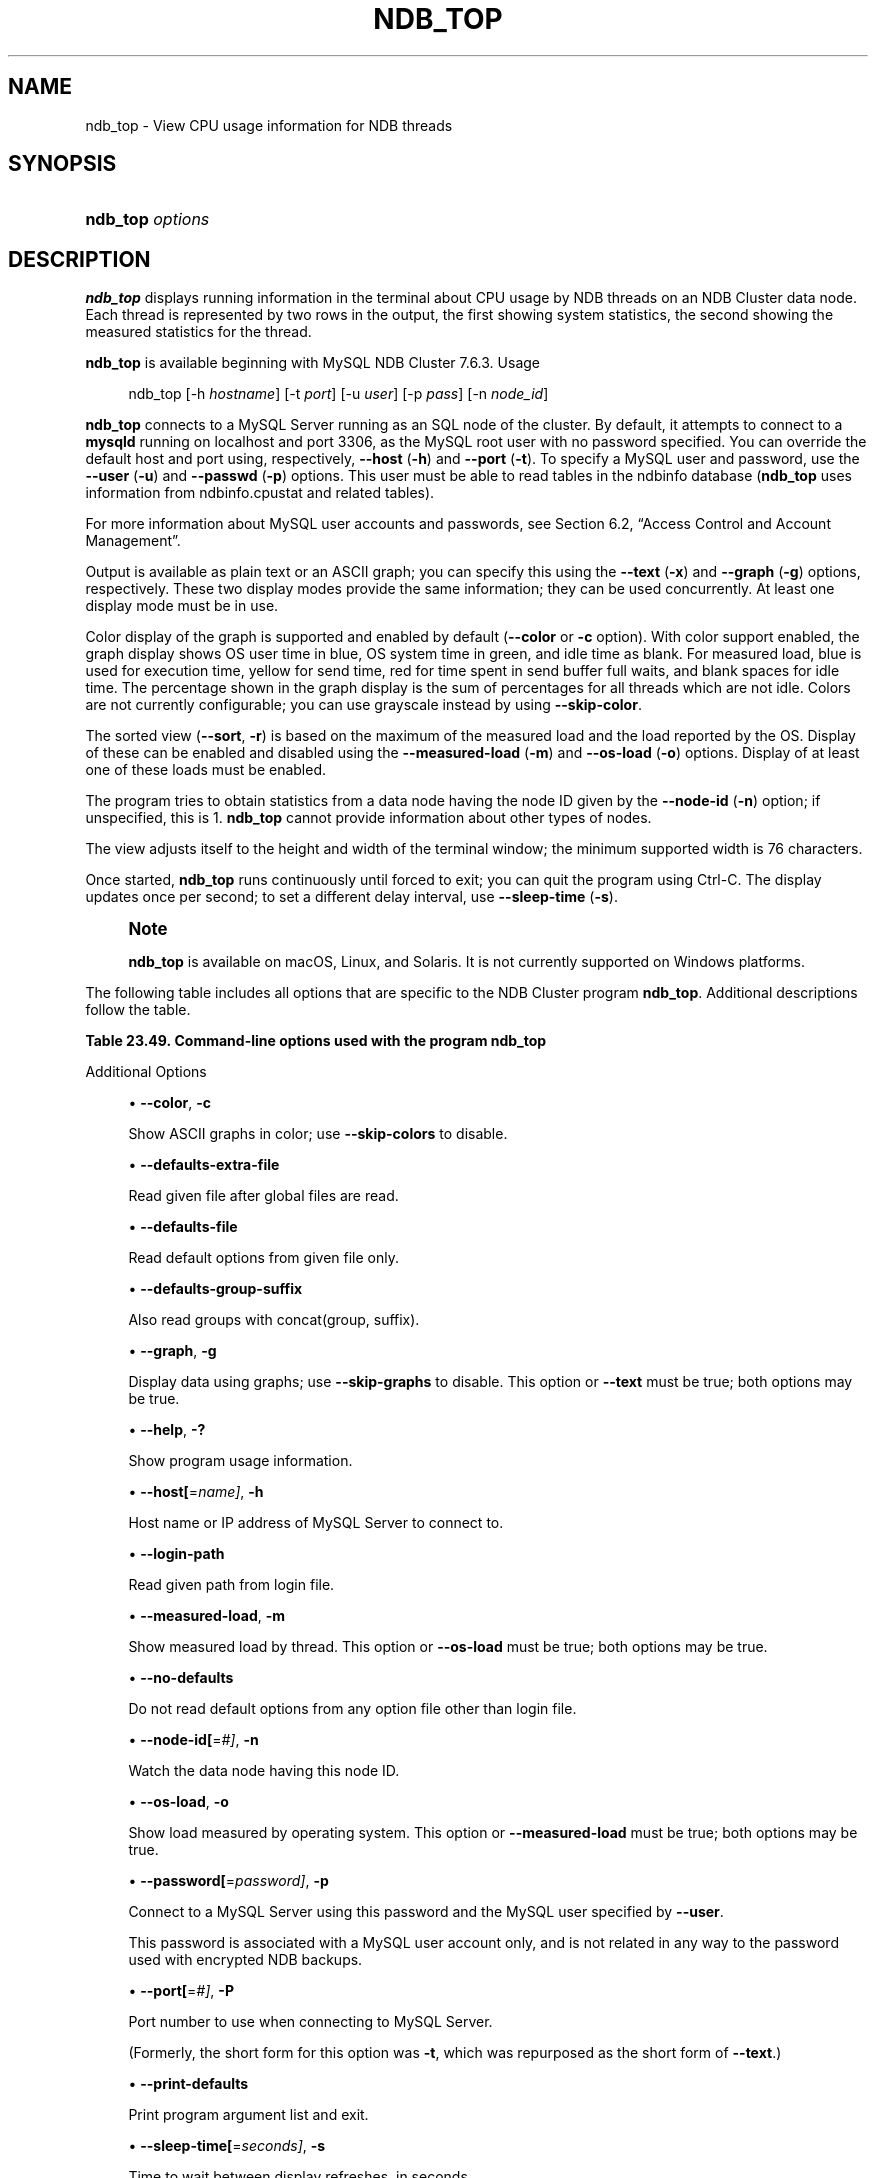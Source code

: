 '\" t
.\"     Title: ndb_top
.\"    Author: [FIXME: author] [see http://docbook.sf.net/el/author]
.\" Generator: DocBook XSL Stylesheets v1.79.1 <http://docbook.sf.net/>
.\"      Date: 09/04/2021
.\"    Manual: MySQL Database System
.\"    Source: MySQL 8.0
.\"  Language: English
.\"
.TH "NDB_TOP" "1" "09/04/2021" "MySQL 8\&.0" "MySQL Database System"
.\" -----------------------------------------------------------------
.\" * Define some portability stuff
.\" -----------------------------------------------------------------
.\" ~~~~~~~~~~~~~~~~~~~~~~~~~~~~~~~~~~~~~~~~~~~~~~~~~~~~~~~~~~~~~~~~~
.\" http://bugs.debian.org/507673
.\" http://lists.gnu.org/archive/html/groff/2009-02/msg00013.html
.\" ~~~~~~~~~~~~~~~~~~~~~~~~~~~~~~~~~~~~~~~~~~~~~~~~~~~~~~~~~~~~~~~~~
.ie \n(.g .ds Aq \(aq
.el       .ds Aq '
.\" -----------------------------------------------------------------
.\" * set default formatting
.\" -----------------------------------------------------------------
.\" disable hyphenation
.nh
.\" disable justification (adjust text to left margin only)
.ad l
.\" -----------------------------------------------------------------
.\" * MAIN CONTENT STARTS HERE *
.\" -----------------------------------------------------------------
.SH "NAME"
ndb_top \- View CPU usage information for NDB threads
.SH "SYNOPSIS"
.HP \w'\fBndb_top\ \fR\fB\fIoptions\fR\fR\ 'u
\fBndb_top \fR\fB\fIoptions\fR\fR
.SH "DESCRIPTION"
.PP
\fBndb_top\fR
displays running information in the terminal about CPU usage by NDB threads on an NDB Cluster data node\&. Each thread is represented by two rows in the output, the first showing system statistics, the second showing the measured statistics for the thread\&.
.PP
\fBndb_top\fR
is available beginning with MySQL NDB Cluster 7\&.6\&.3\&.
Usage
.sp
.if n \{\
.RS 4
.\}
.nf
ndb_top [\-h \fIhostname\fR] [\-t \fIport\fR] [\-u \fIuser\fR] [\-p \fIpass\fR] [\-n \fInode_id\fR]
.fi
.if n \{\
.RE
.\}
.PP
\fBndb_top\fR
connects to a MySQL Server running as an SQL node of the cluster\&. By default, it attempts to connect to a
\fBmysqld\fR
running on
localhost
and port 3306, as the MySQL
root
user with no password specified\&. You can override the default host and port using, respectively,
\fB\-\-host\fR
(\fB\-h\fR) and
\fB\-\-port\fR
(\fB\-t\fR)\&. To specify a MySQL user and password, use the
\fB\-\-user\fR
(\fB\-u\fR) and
\fB\-\-passwd\fR
(\fB\-p\fR) options\&. This user must be able to read tables in the
ndbinfo
database (\fBndb_top\fR
uses information from
ndbinfo\&.cpustat
and related tables)\&.
.PP
For more information about MySQL user accounts and passwords, see
Section\ \&6.2, \(lqAccess Control and Account Management\(rq\&.
.PP
Output is available as plain text or an ASCII graph; you can specify this using the
\fB\-\-text\fR
(\fB\-x\fR) and
\fB\-\-graph\fR
(\fB\-g\fR) options, respectively\&. These two display modes provide the same information; they can be used concurrently\&. At least one display mode must be in use\&.
.PP
Color display of the graph is supported and enabled by default (\fB\-\-color\fR
or
\fB\-c\fR
option)\&. With color support enabled, the graph display shows OS user time in blue, OS system time in green, and idle time as blank\&. For measured load, blue is used for execution time, yellow for send time, red for time spent in send buffer full waits, and blank spaces for idle time\&. The percentage shown in the graph display is the sum of percentages for all threads which are not idle\&. Colors are not currently configurable; you can use grayscale instead by using
\fB\-\-skip\-color\fR\&.
.PP
The sorted view (\fB\-\-sort\fR,
\fB\-r\fR) is based on the maximum of the measured load and the load reported by the OS\&. Display of these can be enabled and disabled using the
\fB\-\-measured\-load\fR
(\fB\-m\fR) and
\fB\-\-os\-load\fR
(\fB\-o\fR) options\&. Display of at least one of these loads must be enabled\&.
.PP
The program tries to obtain statistics from a data node having the node ID given by the
\fB\-\-node\-id\fR
(\fB\-n\fR) option; if unspecified, this is 1\&.
\fBndb_top\fR
cannot provide information about other types of nodes\&.
.PP
The view adjusts itself to the height and width of the terminal window; the minimum supported width is 76 characters\&.
.PP
Once started,
\fBndb_top\fR
runs continuously until forced to exit; you can quit the program using
Ctrl\-C\&. The display updates once per second; to set a different delay interval, use
\fB\-\-sleep\-time\fR
(\fB\-s\fR)\&.
.if n \{\
.sp
.\}
.RS 4
.it 1 an-trap
.nr an-no-space-flag 1
.nr an-break-flag 1
.br
.ps +1
\fBNote\fR
.ps -1
.br
.PP
\fBndb_top\fR
is available on macOS, Linux, and Solaris\&. It is not currently supported on Windows platforms\&.
.sp .5v
.RE
.PP
The following table includes all options that are specific to the NDB Cluster program
\fBndb_top\fR\&. Additional descriptions follow the table\&.
.sp
.it 1 an-trap
.nr an-no-space-flag 1
.nr an-break-flag 1
.br
.B Table\ \&23.49.\ \&Command\-line options used with the program ndb_top
.TS
allbox tab(:);
lB lB lB.
T{
Format
T}:T{
Description
T}:T{
Added, Deprecated, or Removed
T}
.T&
lB l l
lB l l
lB l l
lB l l
lB l l
lB l l
lB l l
lB l l
lB l l
lB l l
lB l l
lB l l
lB l l
lB l l
lB l l
lB l l
lB l l
lB l l
lB l l
lB l l
lB l l.
T{
.PP
\fB--color\fR,
.PP
\fB \fR\fB-c\fR\fB \fR
T}:T{
Show ASCII graphs in color; use --skip-colors to disable
T}:T{
.PP
(Supported in all NDB releases based on MySQL 8.0)
T}
T{
.PP
\fB \fR\fB--defaults-extra-file=path\fR\fB \fR
T}:T{
Read given file after global files are read
T}:T{
.PP
(Supported in all NDB releases based on MySQL 8.0)
T}
T{
.PP
\fB \fR\fB--defaults-file=path\fR\fB \fR
T}:T{
Read default options from given file only
T}:T{
.PP
(Supported in all NDB releases based on MySQL 8.0)
T}
T{
.PP
\fB \fR\fB--defaults-group-suffix=string\fR\fB \fR
T}:T{
Also read groups with concat(group, suffix)
T}:T{
.PP
(Supported in all NDB releases based on MySQL 8.0)
T}
T{
.PP
\fB--graph\fR,
.PP
\fB \fR\fB-g\fR\fB \fR
T}:T{
Display data using graphs; use --skip-graphs to disable
T}:T{
.PP
(Supported in all NDB releases based on MySQL 8.0)
T}
T{
.PP
\fB \fR\fB--help\fR\fB \fR
T}:T{
Show program usage information
T}:T{
.PP
(Supported in all NDB releases based on MySQL 8.0)
T}
T{
.PP
\fB--host[=name]\fR,
.PP
\fB \fR\fB-h\fR\fB \fR
T}:T{
Host name or IP address of MySQL Server to connect to
T}:T{
.PP
(Supported in all NDB releases based on MySQL 8.0)
T}
T{
.PP
\fB \fR\fB--login-path=path\fR\fB \fR
T}:T{
Read given path from login file
T}:T{
.PP
(Supported in all NDB releases based on MySQL 8.0)
T}
T{
.PP
\fB--measured-load\fR,
.PP
\fB \fR\fB-m\fR\fB \fR
T}:T{
Show measured load by thread
T}:T{
.PP
(Supported in all NDB releases based on MySQL 8.0)
T}
T{
.PP
\fB \fR\fB--no-defaults\fR\fB \fR
T}:T{
Do not read default options from any option file other than login file
T}:T{
.PP
(Supported in all NDB releases based on MySQL 8.0)
T}
T{
.PP
\fB--node-id[=#]\fR,
.PP
\fB \fR\fB-n\fR\fB \fR
T}:T{
Watch node having this node ID
T}:T{
.PP
(Supported in all NDB releases based on MySQL 8.0)
T}
T{
.PP
\fB--os-load\fR,
.PP
\fB \fR\fB-o\fR\fB \fR
T}:T{
Show load measured by operating system
T}:T{
.PP
(Supported in all NDB releases based on MySQL 8.0)
T}
T{
.PP
\fB--password[=password]\fR,
.PP
\fB \fR\fB-p\fR\fB \fR
T}:T{
Connect using this password
T}:T{
.PP
(Supported in all NDB releases based on MySQL 8.0)
T}
T{
.PP
\fB--port[=#]\fR,
.PP
\fB-P\fR
(>=7.6.6)
T}:T{
Port number to use when connecting to MySQL Server
T}:T{
.PP
(Supported in all NDB releases based on MySQL 8.0)
T}
T{
.PP
\fB \fR\fB--print-defaults\fR\fB \fR
T}:T{
Print program argument list and exit
T}:T{
.PP
(Supported in all NDB releases based on MySQL 8.0)
T}
T{
.PP
\fB--sleep-time[=seconds]\fR,
.PP
\fB \fR\fB-s\fR\fB \fR
T}:T{
Time to wait between display refreshes, in seconds
T}:T{
.PP
(Supported in all NDB releases based on MySQL 8.0)
T}
T{
.PP
\fB--socket\fR,
.PP
\fB \fR\fB-S\fR\fB \fR
T}:T{
Socket file to use for connection
T}:T{
.PP
(Supported in all NDB releases based on MySQL 8.0)
T}
T{
.PP
\fB--sort\fR,
.PP
\fB \fR\fB-r\fR\fB \fR
T}:T{
Sort threads by usage; use --skip-sort to disable
T}:T{
.PP
(Supported in all NDB releases based on MySQL 8.0)
T}
T{
.PP
\fB--text\fR,
.PP
\fB-t\fR
(>=7.6.6)
T}:T{
Display data using text
T}:T{
.PP
(Supported in all NDB releases based on MySQL 8.0)
T}
T{
.PP
\fB \fR\fB--usage\fR\fB \fR
T}:T{
Show program usage information; same as --help
T}:T{
.PP
(Supported in all NDB releases based on MySQL 8.0)
T}
T{
.PP
\fB--user[=name]\fR,
.PP
\fB \fR\fB-u\fR\fB \fR
T}:T{
Connect as this MySQL user
T}:T{
.PP
(Supported in all NDB releases based on MySQL 8.0)
T}
.TE
.sp 1
Additional Options
.sp
.RS 4
.ie n \{\
\h'-04'\(bu\h'+03'\c
.\}
.el \{\
.sp -1
.IP \(bu 2.3
.\}
\fB\-\-color\fR,
\fB\-c\fR
.TS
allbox tab(:);
lB l
lB l
lB l.
T{
Command-Line Format
T}:T{
--color
T}
T{
Type
T}:T{
Boolean
T}
T{
Default Value
T}:T{
TRUE
T}
.TE
.sp 1
Show ASCII graphs in color; use
\fB\-\-skip\-colors\fR
to disable\&.
.RE
.sp
.RS 4
.ie n \{\
\h'-04'\(bu\h'+03'\c
.\}
.el \{\
.sp -1
.IP \(bu 2.3
.\}
\fB\-\-defaults\-extra\-file\fR
.TS
allbox tab(:);
lB l
lB l
lB l.
T{
Command-Line Format
T}:T{
--defaults-extra-file=path
T}
T{
Type
T}:T{
String
T}
T{
Default Value
T}:T{
[none]
T}
.TE
.sp 1
Read given file after global files are read\&.
.RE
.sp
.RS 4
.ie n \{\
\h'-04'\(bu\h'+03'\c
.\}
.el \{\
.sp -1
.IP \(bu 2.3
.\}
\fB\-\-defaults\-file\fR
.TS
allbox tab(:);
lB l
lB l
lB l.
T{
Command-Line Format
T}:T{
--defaults-file=path
T}
T{
Type
T}:T{
String
T}
T{
Default Value
T}:T{
[none]
T}
.TE
.sp 1
Read default options from given file only\&.
.RE
.sp
.RS 4
.ie n \{\
\h'-04'\(bu\h'+03'\c
.\}
.el \{\
.sp -1
.IP \(bu 2.3
.\}
\fB\-\-defaults\-group\-suffix\fR
.TS
allbox tab(:);
lB l
lB l
lB l.
T{
Command-Line Format
T}:T{
--defaults-group-suffix=string
T}
T{
Type
T}:T{
String
T}
T{
Default Value
T}:T{
[none]
T}
.TE
.sp 1
Also read groups with concat(group, suffix)\&.
.RE
.sp
.RS 4
.ie n \{\
\h'-04'\(bu\h'+03'\c
.\}
.el \{\
.sp -1
.IP \(bu 2.3
.\}
\fB\-\-graph\fR,
\fB\-g\fR
.TS
allbox tab(:);
lB l
lB l
lB l.
T{
Command-Line Format
T}:T{
--graph
T}
T{
Type
T}:T{
Boolean
T}
T{
Default Value
T}:T{
TRUE
T}
.TE
.sp 1
Display data using graphs; use
\fB\-\-skip\-graphs\fR
to disable\&. This option or
\fB\-\-text\fR
must be true; both options may be true\&.
.RE
.sp
.RS 4
.ie n \{\
\h'-04'\(bu\h'+03'\c
.\}
.el \{\
.sp -1
.IP \(bu 2.3
.\}
\fB\-\-help\fR,
\fB\-?\fR
.TS
allbox tab(:);
lB l
lB l
lB l.
T{
Command-Line Format
T}:T{
--help
T}
T{
Type
T}:T{
Boolean
T}
T{
Default Value
T}:T{
TRUE
T}
.TE
.sp 1
Show program usage information\&.
.RE
.sp
.RS 4
.ie n \{\
\h'-04'\(bu\h'+03'\c
.\}
.el \{\
.sp -1
.IP \(bu 2.3
.\}
\fB\-\-host[\fR=\fIname]\fR,
\fB\-h\fR
.TS
allbox tab(:);
lB l
lB l
lB l.
T{
Command-Line Format
T}:T{
--host[=name]
T}
T{
Type
T}:T{
String
T}
T{
Default Value
T}:T{
localhost
T}
.TE
.sp 1
Host name or IP address of MySQL Server to connect to\&.
.RE
.sp
.RS 4
.ie n \{\
\h'-04'\(bu\h'+03'\c
.\}
.el \{\
.sp -1
.IP \(bu 2.3
.\}
\fB\-\-login\-path\fR
.TS
allbox tab(:);
lB l
lB l
lB l.
T{
Command-Line Format
T}:T{
--login-path=path
T}
T{
Type
T}:T{
String
T}
T{
Default Value
T}:T{
[none]
T}
.TE
.sp 1
Read given path from login file\&.
.RE
.sp
.RS 4
.ie n \{\
\h'-04'\(bu\h'+03'\c
.\}
.el \{\
.sp -1
.IP \(bu 2.3
.\}
\fB\-\-measured\-load\fR,
\fB\-m\fR
.TS
allbox tab(:);
lB l
lB l
lB l.
T{
Command-Line Format
T}:T{
--measured-load
T}
T{
Type
T}:T{
Boolean
T}
T{
Default Value
T}:T{
FALSE
T}
.TE
.sp 1
Show measured load by thread\&. This option or
\fB\-\-os\-load\fR
must be true; both options may be true\&.
.RE
.sp
.RS 4
.ie n \{\
\h'-04'\(bu\h'+03'\c
.\}
.el \{\
.sp -1
.IP \(bu 2.3
.\}
\fB\-\-no\-defaults\fR
.TS
allbox tab(:);
lB l.
T{
Command-Line Format
T}:T{
--no-defaults
T}
.TE
.sp 1
Do not read default options from any option file other than login file\&.
.RE
.sp
.RS 4
.ie n \{\
\h'-04'\(bu\h'+03'\c
.\}
.el \{\
.sp -1
.IP \(bu 2.3
.\}
\fB\-\-node\-id[\fR=\fI#]\fR,
\fB\-n\fR
.TS
allbox tab(:);
lB l
lB l
lB l.
T{
Command-Line Format
T}:T{
--node-id[=#]
T}
T{
Type
T}:T{
Integer
T}
T{
Default Value
T}:T{
1
T}
.TE
.sp 1
Watch the data node having this node ID\&.
.RE
.sp
.RS 4
.ie n \{\
\h'-04'\(bu\h'+03'\c
.\}
.el \{\
.sp -1
.IP \(bu 2.3
.\}
\fB\-\-os\-load\fR,
\fB\-o\fR
.TS
allbox tab(:);
lB l
lB l
lB l.
T{
Command-Line Format
T}:T{
--os-load
T}
T{
Type
T}:T{
Boolean
T}
T{
Default Value
T}:T{
TRUE
T}
.TE
.sp 1
Show load measured by operating system\&. This option or
\fB\-\-measured\-load\fR
must be true; both options may be true\&.
.RE
.sp
.RS 4
.ie n \{\
\h'-04'\(bu\h'+03'\c
.\}
.el \{\
.sp -1
.IP \(bu 2.3
.\}
\fB\-\-password[\fR=\fIpassword]\fR,
\fB\-p\fR
.TS
allbox tab(:);
lB l
lB l
lB l.
T{
Command-Line Format
T}:T{
--password[=password]
T}
T{
Type
T}:T{
Boolean
T}
T{
Default Value
T}:T{
NULL
T}
.TE
.sp 1
Connect to a MySQL Server using this password and the MySQL user specified by
\fB\-\-user\fR\&.
.sp
This password is associated with a MySQL user account only, and is not related in any way to the password used with encrypted
NDB
backups\&.
.RE
.sp
.RS 4
.ie n \{\
\h'-04'\(bu\h'+03'\c
.\}
.el \{\
.sp -1
.IP \(bu 2.3
.\}
\fB\-\-port[\fR=\fI#]\fR,
\fB\-P\fR
.TS
allbox tab(:);
lB l
lB l
lB l.
T{
Command-Line Format
T}:T{
--port[=#]
T}
T{
Type
T}:T{
Integer
T}
T{
Default Value
T}:T{
3306
T}
.TE
.sp 1
Port number to use when connecting to MySQL Server\&.
.sp
(Formerly, the short form for this option was
\fB\-t\fR, which was repurposed as the short form of
\fB\-\-text\fR\&.)
.RE
.sp
.RS 4
.ie n \{\
\h'-04'\(bu\h'+03'\c
.\}
.el \{\
.sp -1
.IP \(bu 2.3
.\}
\fB\-\-print\-defaults\fR
.TS
allbox tab(:);
lB l.
T{
Command-Line Format
T}:T{
--print-defaults
T}
.TE
.sp 1
Print program argument list and exit\&.
.RE
.sp
.RS 4
.ie n \{\
\h'-04'\(bu\h'+03'\c
.\}
.el \{\
.sp -1
.IP \(bu 2.3
.\}
\fB\-\-sleep\-time[\fR=\fIseconds]\fR,
\fB\-s\fR
.TS
allbox tab(:);
lB l
lB l
lB l.
T{
Command-Line Format
T}:T{
--sleep-time[=seconds]
T}
T{
Type
T}:T{
Integer
T}
T{
Default Value
T}:T{
1
T}
.TE
.sp 1
Time to wait between display refreshes, in seconds\&.
.RE
.sp
.RS 4
.ie n \{\
\h'-04'\(bu\h'+03'\c
.\}
.el \{\
.sp -1
.IP \(bu 2.3
.\}
\fB\-\-socket=\fR\fB\fIpath/to/file\fR\fR,
\fI\-S\fR
.TS
allbox tab(:);
lB l
lB l
lB l.
T{
Command-Line Format
T}:T{
--socket
T}
T{
Type
T}:T{
Path name
T}
T{
Default Value
T}:T{
[none]
T}
.TE
.sp 1
Use the specified socket file for the connection\&.
.RE
.sp
.RS 4
.ie n \{\
\h'-04'\(bu\h'+03'\c
.\}
.el \{\
.sp -1
.IP \(bu 2.3
.\}
\fB\-\-sort\fR,
\fB\-r\fR
.TS
allbox tab(:);
lB l
lB l
lB l.
T{
Command-Line Format
T}:T{
--sort
T}
T{
Type
T}:T{
Boolean
T}
T{
Default Value
T}:T{
TRUE
T}
.TE
.sp 1
Sort threads by usage; use
\fB\-\-skip\-sort\fR
to disable\&.
.RE
.sp
.RS 4
.ie n \{\
\h'-04'\(bu\h'+03'\c
.\}
.el \{\
.sp -1
.IP \(bu 2.3
.\}
\fB\-\-text\fR,
\fB\-t\fR
.TS
allbox tab(:);
lB l
lB l
lB l.
T{
Command-Line Format
T}:T{
--text
T}
T{
Type
T}:T{
Boolean
T}
T{
Default Value
T}:T{
FALSE
T}
.TE
.sp 1
Display data using text\&. This option or
\fB\-\-graph\fR
must be true; both options may be true\&.
.sp
(The short form for this option was
\fB\-x\fR
in previous versions of NDB Cluster, but this is no longer supported\&.)
.RE
.sp
.RS 4
.ie n \{\
\h'-04'\(bu\h'+03'\c
.\}
.el \{\
.sp -1
.IP \(bu 2.3
.\}
\fB\-\-usage\fR
.TS
allbox tab(:);
lB l
lB l
lB l.
T{
Command-Line Format
T}:T{
--usage
T}
T{
Type
T}:T{
Boolean
T}
T{
Default Value
T}:T{
TRUE
T}
.TE
.sp 1
Display help text and exit; same as
\fB\-\-help\fR\&.
.RE
.sp
.RS 4
.ie n \{\
\h'-04'\(bu\h'+03'\c
.\}
.el \{\
.sp -1
.IP \(bu 2.3
.\}
\fB\-\-user[\fR=\fIname]\fR,
\fB\-u\fR
.TS
allbox tab(:);
lB l
lB l
lB l.
T{
Command-Line Format
T}:T{
--user[=name]
T}
T{
Type
T}:T{
String
T}
T{
Default Value
T}:T{
root
T}
.TE
.sp 1
Connect as this MySQL user\&. Normally requires a password supplied by the
\fB\-\-password\fR
option\&.
.RE
.PP
\fBSample Output\fR. The next figure shows
\fBndb_top\fR
running in a terminal window on a Linux system with an
\fBndbmtd\fR
data node under a moderate load\&. Here, the program has been invoked using
\fBndb_top\fR
\fB\-n8\fR
\fB\-x\fR
to provide both text and graph output:
.PP
\fBFigure\ \&23.26.\ \&ndb_top Running in Terminal\fR
.sp
.RS 4
[IMAGE]\&\s-2\u[1]\d\s+2
[IMAGE]\&\s-2\u[1]\d\s+2
Display from ndb_top, running in a
            terminal window\&. Shows information for each node, including
            the utilized resources\&.
.RE
.PP
Beginning with NDB 8\&.0\&.20,
\fBndb_top\fR
also shows spin times for threads, displayed in green\&.
.SH "COPYRIGHT"
.br
.PP
Copyright \(co 1997, 2021, Oracle and/or its affiliates.
.PP
This documentation is free software; you can redistribute it and/or modify it only under the terms of the GNU General Public License as published by the Free Software Foundation; version 2 of the License.
.PP
This documentation is distributed in the hope that it will be useful, but WITHOUT ANY WARRANTY; without even the implied warranty of MERCHANTABILITY or FITNESS FOR A PARTICULAR PURPOSE. See the GNU General Public License for more details.
.PP
You should have received a copy of the GNU General Public License along with the program; if not, write to the Free Software Foundation, Inc., 51 Franklin Street, Fifth Floor, Boston, MA 02110-1301 USA or see http://www.gnu.org/licenses/.
.sp
.SH "NOTES"
.IP " 1." 4
[set $man.base.url.for.relative.links]/../refman-common/images/published/ndb-top-1.png
.SH "SEE ALSO"
For more information, please refer to the MySQL Reference Manual,
which may already be installed locally and which is also available
online at http://dev.mysql.com/doc/.
.SH AUTHOR
Oracle Corporation (http://dev.mysql.com/).
